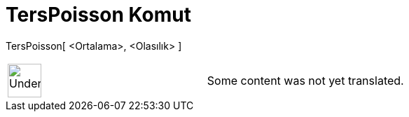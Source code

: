 = TersPoisson Komut
:page-en: commands/InversePoisson
ifdef::env-github[:imagesdir: /tr/modules/ROOT/assets/images]

TersPoisson[ <Ortalama>, <Olasılık> ]::

[width="100%",cols="50%,50%",]
|===
a|
image:48px-UnderConstruction.png[UnderConstruction.png,width=48,height=48]

|Some content was not yet translated.
|===
